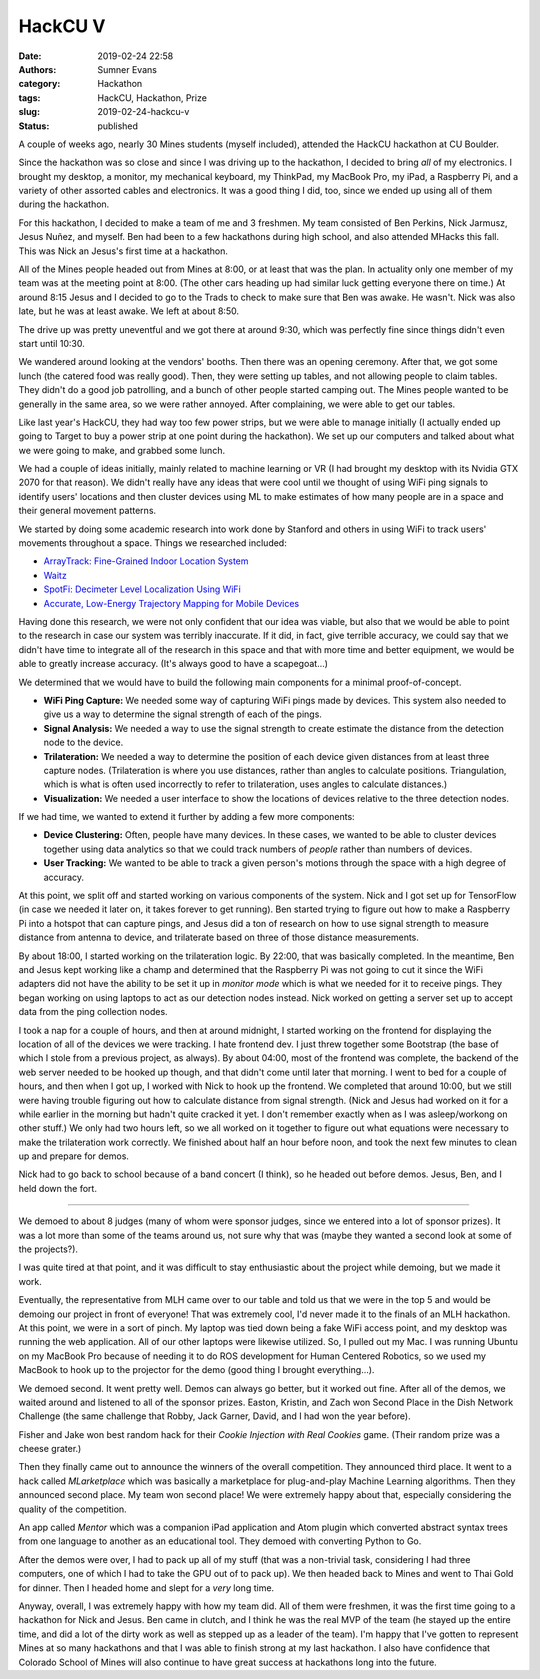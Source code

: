 HackCU V
########

:date: 2019-02-24 22:58
:authors: Sumner Evans
:category: Hackathon
:tags: HackCU, Hackathon, Prize
:slug: 2019-02-24-hackcu-v
:status: published

A couple of weeks ago, nearly 30 Mines students (myself included), attended the
HackCU hackathon at CU Boulder.

Since the hackathon was so close and since I was driving up to the hackathon, I
decided to bring *all* of my electronics. I brought my desktop, a monitor, my
mechanical keyboard, my ThinkPad, my MacBook Pro, my iPad, a Raspberry Pi, and a
variety of other assorted cables and electronics. It was a good thing I did,
too, since we ended up using all of them during the hackathon.

For this hackathon, I decided to make a team of me and 3 freshmen. My team
consisted of Ben Perkins, Nick Jarmusz, Jesus Nuñez, and myself. Ben had been to
a few hackathons during high school, and also attended MHacks this fall. This
was Nick an Jesus's first time at a hackathon.

All of the Mines people headed out from Mines at 8:00, or at least that was the
plan. In actuality only one member of my team was at the meeting point at 8:00.
(The other cars heading up had similar luck getting everyone there on time.) At
around 8:15 Jesus and I decided to go to the Trads to check to make sure that
Ben was awake. He wasn't. Nick was also late, but he was at least awake. We left
at about 8:50.

The drive up was pretty uneventful and we got there at around 9:30, which was
perfectly fine since things didn't even start until 10:30.

We wandered around looking at the vendors' booths. Then there was an opening
ceremony. After that, we got some lunch (the catered food was really good).
Then, they were setting up tables, and not allowing people to claim tables. They
didn't do a good job patrolling, and a bunch of other people started camping
out. The Mines people wanted to be generally in the same area, so we were rather
annoyed. After complaining, we were able to get our tables.

Like last year's HackCU, they had way too few power strips, but we were able to
manage initially (I actually ended up going to Target to buy a power strip at
one point during the hackathon). We set up our computers and talked about what
we were going to make, and grabbed some lunch.

We had a couple of ideas initially, mainly related to machine learning or VR (I
had brought my desktop with its Nvidia GTX 2070 for that reason). We didn't
really have any ideas that were cool until we thought of using WiFi ping signals
to identify users' locations and then cluster devices using ML to make estimates
of how many people are in a space and their general movement patterns.

We started by doing some academic research into work done by Stanford and others
in using WiFi to track users' movements throughout a space. Things we researched
included:

* `ArrayTrack: Fine-Grained Indoor Location System <arraytrack_>`_
* `Waitz <waitz_>`_
* `SpotFi: Decimeter Level Localization Using WiFi <spotfi_>`_
* `Accurate, Low-Energy Trajectory Mapping for Mobile Devices <ctrack_>`_

.. _arraytrack: https://www.usenix.org/system/files/conference/nsdi13/nsdi13-final51.pdf
.. _waitz: https://ucsdwaitz.com/
.. _spotfi: https://web.stanford.edu/~skatti/pubs/sigcomm15-spotfi.pdf
.. _ctrack:  http://db.csail.mit.edu/pubs/ctrack-cr.pdf

Having done this research, we were not only confident that our idea was viable,
but also that we would be able to point to the research in case our system was
terribly inaccurate. If it did, in fact, give terrible accuracy, we could say
that we didn't have time to integrate all of the research in this space and that
with more time and better equipment, we would be able to greatly increase
accuracy. (It's always good to have a scapegoat...)

We determined that we would have to build the following main components for a
minimal proof-of-concept.

* **WiFi Ping Capture:** We needed some way of capturing WiFi pings made by
  devices. This system also needed to give us a way to determine the signal
  strength of each of the pings.

* **Signal Analysis:** We needed a way to use the signal strength to create
  estimate the distance from the detection node to the device.

* **Trilateration:** We needed a way to determine the position of each device
  given distances from at least three capture nodes. (Trilateration is where you
  use distances, rather than angles to calculate positions. Triangulation, which
  is what is often used incorrectly to refer to trilateration, uses angles to
  calculate distances.)

* **Visualization:** We needed a user interface to show the locations of devices
  relative to the three detection nodes.

If we had time, we wanted to extend it further by adding a few more components:

* **Device Clustering:** Often, people have many devices. In these cases, we
  wanted to be able to cluster devices together using data analytics so that we
  could track numbers of *people* rather than numbers of devices.

* **User Tracking:** We wanted to be able to track a given person's motions
  through the space with a high degree of accuracy.

At this point, we split off and started working on various components of the
system. Nick and I got set up for TensorFlow (in case we needed it later on, it
takes forever to get running). Ben started trying to figure out how to make a
Raspberry Pi into a hotspot that can capture pings, and Jesus did a ton of
research on how to use signal strength to measure distance from antenna to
device, and trilaterate based on three of those distance measurements.

By about 18:00, I started working on the trilateration logic. By 22:00, that was
basically completed. In the meantime, Ben and Jesus kept working like a champ
and determined that the Raspberry Pi was not going to cut it since the WiFi
adapters did not have the ability to be set it up in *monitor mode* which is
what we needed for it to receive pings. They began working on using laptops to
act as our detection nodes instead. Nick worked on getting a server set up to
accept data from the ping collection nodes.

I took a nap for a couple of hours, and then at around midnight, I started
working on the frontend for displaying the location of all of the devices we
were tracking. I hate frontend dev. I just threw together some Bootstrap (the
base of which I stole from a previous project, as always). By about 04:00, most
of the frontend was complete, the backend of the web server needed to be hooked
up though, and that didn't come until later that morning. I went to bed for a
couple of hours, and then when I got up, I worked with Nick to hook up the
frontend. We completed that around 10:00, but we still were having trouble
figuring out how to calculate distance from signal strength. (Nick and Jesus had
worked on it for a while earlier in the morning but hadn't quite cracked it yet.
I don't remember exactly when as I was asleep/workong on other stuff.) We only
had two hours left, so we all worked on it together to figure out what equations
were necessary to make the trilateration work correctly. We finished about half
an hour before noon, and took the next few minutes to clean up and prepare for
demos.

Nick had to go back to school because of a band concert (I think), so he headed
out before demos. Jesus, Ben, and I held down the fort.

--------------------------------------------------------------------------------

We demoed to about 8 judges (many of whom were sponsor judges, since we entered
into a lot of sponsor prizes). It was a lot more than some of the teams around
us, not sure why that was (maybe they wanted a second look at some of the
projects?).

I was quite tired at that point, and it was difficult to stay enthusiastic about
the project while demoing, but we made it work.

Eventually, the representative from MLH came over to our table and told us that
we were in the top 5 and would be demoing our project in front of everyone! That
was extremely cool, I'd never made it to the finals of an MLH hackathon. At this
point, we were in a sort of pinch. My laptop was tied down being a fake WiFi
access point, and my desktop was running the web application. All of our other
laptops were likewise utilized. So, I pulled out my Mac. I was running Ubuntu on
my MacBook Pro because of needing it to do ROS development for Human Centered
Robotics, so we used my MacBook to hook up to the projector for the demo (good
thing I brought everything...).

We demoed second. It went pretty well. Demos can always go better, but it worked
out fine. After all of the demos, we waited around and listened to all of the
sponsor prizes. Easton, Kristin, and Zach won Second Place in the Dish Network
Challenge (the same challenge that Robby, Jack Garner, David, and I had won the
year before).

.. image:: {static}/images/hackathon/2019-02-24-dish-network-prize.jpg
   :target: {static}/images/hackathon/2019-02-24-dish-network-prize.jpg
   :width: 70%
   :align: center

Fisher and Jake won best random hack for their *Cookie Injection with Real
Cookies* game. (Their random prize was a cheese grater.)

.. image:: {static}/images/hackathon/2019-02-24-random-hack.jpg
   :target: {static}/images/hackathon/2019-02-24-random-hack.jpg
   :width: 70%
   :align: center

Then they finally came out to announce the winners of the overall competition.
They announced third place. It went to a hack called *MLarketplace* which was
basically a marketplace for plug-and-play Machine Learning algorithms. Then they
announced second place. My team won second place! We were extremely happy about
that, especially considering the quality of the competition.

.. image:: {static}/images/hackathon/2019-02-24-second-place.jpg
   :target: {static}/images/hackathon/2019-02-24-second-place.jpg
   :width: 70%
   :align: center

An app called *Mentor* which was a companion iPad application and Atom plugin
which converted abstract syntax trees from one language to another as an
educational tool. They demoed with converting Python to Go.

After the demos were over, I had to pack up all of my stuff (that was a
non-trivial task, considering I had three computers, one of which I had to take
the GPU out of to pack up). We then headed back to Mines and went to Thai Gold
for dinner. Then I headed home and slept for a *very* long time.

Anyway, overall, I was extremely happy with how my team did. All of them were
freshmen, it was the first time going to a hackathon for Nick and Jesus. Ben
came in clutch, and I think he was the real MVP of the team (he stayed up the
entire time, and did a lot of the dirty work as well as stepped up as a leader
of the team). I'm happy that I've gotten to represent Mines at so many
hackathons and that I was able to finish strong at my last hackathon. I also
have confidence that Colorado School of Mines will also continue to have great
success at hackathons long into the future.
